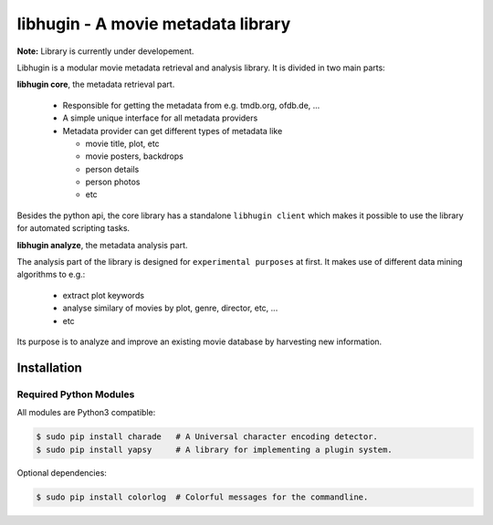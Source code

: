 ###################################
libhugin - A movie metadata library
###################################

**Note:** Library is currently under developement.

Libhugin is a modular movie metadata retrieval and analysis library. It is
divided in two main parts:

**libhugin core**, the metadata retrieval part.

    + Responsible for getting the metadata from e.g. tmdb.org, ofdb.de, ...
    + A simple unique interface for all metadata providers
    + Metadata provider can get different types of metadata like

      - movie title, plot, etc
      - movie posters, backdrops
      - person details
      - person photos
      - etc

Besides the python api, the core library has a standalone ``libhugin client``
which makes it possible to use the library for automated scripting tasks.


**libhugin analyze**, the metadata analysis part.

The analysis part of the library is designed for ``experimental purposes`` at
first. It makes use of different data mining algorithms to e.g.:

    + extract plot keywords
    + analyse similary of movies by plot, genre, director, etc, ...
    + etc

Its purpose is to analyze and improve an existing movie database by harvesting
new information.


Installation
============

.. image:: https://travis-ci.org/qitta/libhugin.png?branch=master
    :target: https://travis-ci.org/qitta/libhugin



Required Python Modules
-----------------------

All modules are Python3 compatible:

.. code-block:: bash

    $ sudo pip install charade   # A Universal character encoding detector.
    $ sudo pip install yapsy     # A library for implementing a plugin system.

Optional dependencies:

.. code-block:: bash

    $ sudo pip install colorlog  # Colorful messages for the commandline.
